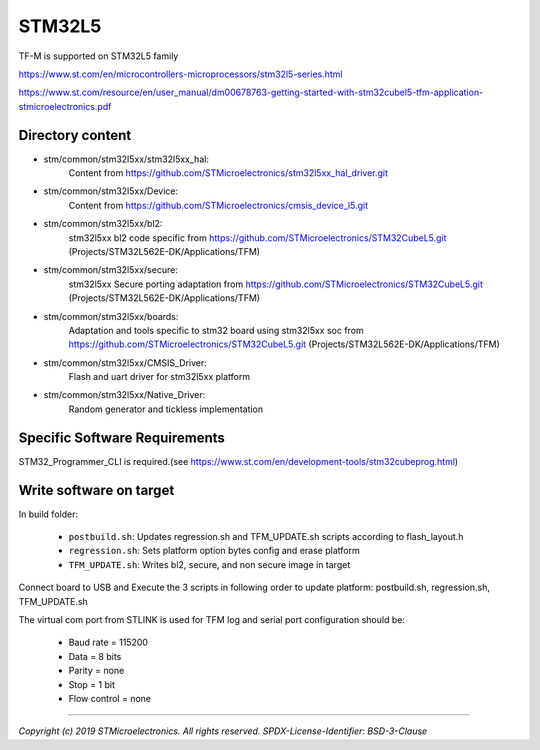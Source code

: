 -------
STM32L5
-------

TF-M is supported on STM32L5 family

https://www.st.com/en/microcontrollers-microprocessors/stm32l5-series.html

https://www.st.com/resource/en/user_manual/dm00678763-getting-started-with-stm32cubel5-tfm-application-stmicroelectronics.pdf

Directory content
^^^^^^^^^^^^^^^^^

- stm/common/stm32l5xx/stm32l5xx_hal:
   Content from https://github.com/STMicroelectronics/stm32l5xx_hal_driver.git

- stm/common/stm32l5xx/Device:
   Content from https://github.com/STMicroelectronics/cmsis_device_l5.git

- stm/common/stm32l5xx/bl2:
   stm32l5xx bl2 code specific from https://github.com/STMicroelectronics/STM32CubeL5.git (Projects/STM32L562E-DK/Applications/TFM)

- stm/common/stm32l5xx/secure:
   stm32l5xx Secure porting adaptation from https://github.com/STMicroelectronics/STM32CubeL5.git (Projects/STM32L562E-DK/Applications/TFM)

- stm/common/stm32l5xx/boards:
   Adaptation and tools specific to stm32 board using stm32l5xx soc from https://github.com/STMicroelectronics/STM32CubeL5.git (Projects/STM32L562E-DK/Applications/TFM)

- stm/common/stm32l5xx/CMSIS_Driver:
   Flash and uart driver for stm32l5xx platform

- stm/common/stm32l5xx/Native_Driver:
   Random generator and tickless implementation

Specific Software Requirements
^^^^^^^^^^^^^^^^^^^^^^^^^^^^^^

STM32_Programmer_CLI is required.(see https://www.st.com/en/development-tools/stm32cubeprog.html)


Write software on target
^^^^^^^^^^^^^^^^^^^^^^^^
In build folder:

  - ``postbuild.sh``: Updates regression.sh and TFM_UPDATE.sh scripts according to flash_layout.h
  - ``regression.sh``: Sets platform option bytes config and erase platform
  - ``TFM_UPDATE.sh``: Writes bl2, secure, and non secure image in target


Connect board to USB and Execute the 3 scripts in following order to update platform:
postbuild.sh, regression.sh, TFM_UPDATE.sh

The virtual com port from STLINK is used for TFM log and serial port configuration should be:

  - Baud rate    = 115200
  - Data         = 8 bits
  - Parity       = none
  - Stop         = 1 bit
  - Flow control = none

-------------

*Copyright (c) 2019 STMicroelectronics. All rights reserved.*
*SPDX-License-Identifier: BSD-3-Clause*
